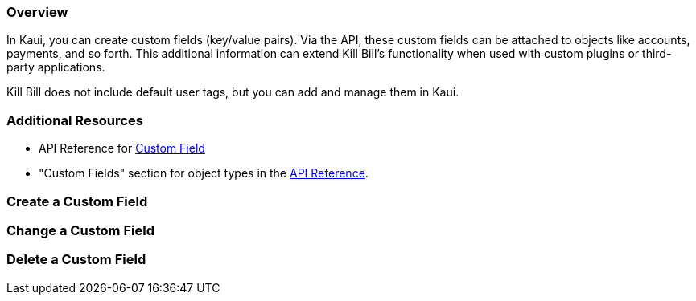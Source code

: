 === Overview

In Kaui, you can create custom fields (key/value pairs). Via the API, these custom fields can be attached to objects like accounts, payments, and so forth. This additional information can extend Kill Bill's functionality when used with custom plugins or third-party applications.

Kill Bill does not include default user tags, but you can add and manage them in Kaui.

=== Additional Resources

* API Reference for https://killbill.github.io/slate/#custom-field[Custom Field]
* "Custom Fields" section for object types in the https://killbill.github.io/slate/[API Reference].

=== Create a Custom Field



=== Change a Custom Field

=== Delete a Custom Field
